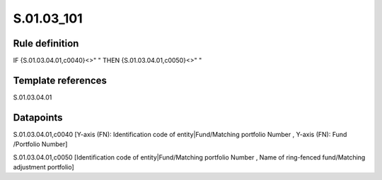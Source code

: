 ===========
S.01.03_101
===========

Rule definition
---------------

IF {S.01.03.04.01,c0040}<>" " THEN {S.01.03.04.01,c0050}<>" "


Template references
-------------------

S.01.03.04.01

Datapoints
----------

S.01.03.04.01,c0040 [Y-axis (FN): Identification code of entity|Fund/Matching portfolio Number , Y-axis (FN): Fund /Portfolio Number]

S.01.03.04.01,c0050 [Identification code of entity|Fund/Matching portfolio Number , Name of ring-fenced fund/Matching adjustment portfolio]



